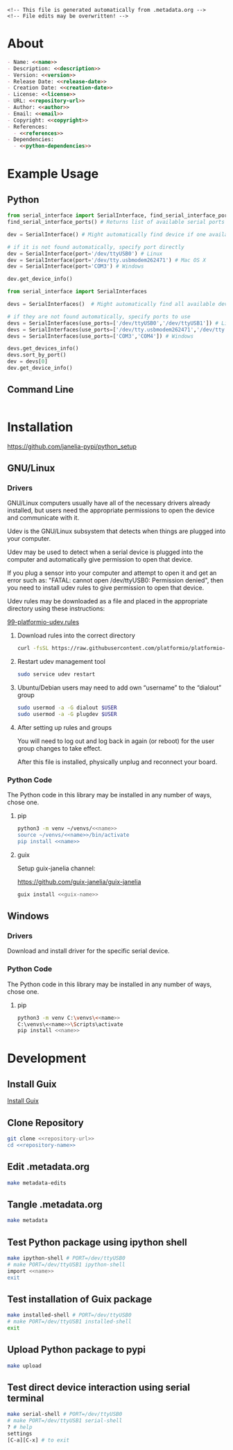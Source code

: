 #+EXPORT_FILE_NAME: README.md
#+OPTIONS: toc:1 |:t ^:nil tags:nil

# Place warning at the top of the exported file
#+BEGIN_EXAMPLE
<!-- This file is generated automatically from .metadata.org -->
<!-- File edits may be overwritten! -->
#+END_EXAMPLE

* Project Specific Variables                                       :noexport:

#+NAME: name
#+BEGIN_SRC text :exports none :noweb yes
serial_interface
#+END_SRC

#+NAME: repository-name
#+BEGIN_SRC text :exports none :noweb yes
serial_interface_python
#+END_SRC

#+NAME: guix-name
#+BEGIN_SRC text :exports none :noweb yes
python-serial-interface
#+END_SRC

#+NAME: version
#+BEGIN_SRC text :exports none :noweb yes
3.0.0
#+END_SRC

#+NAME: description
#+BEGIN_SRC text :exports none :noweb yes
Extends pyserial and pyserial-asyncio to make serial device interfaces.
#+END_SRC

#+NAME: python-dependencies
#+BEGIN_SRC text :exports none :noweb yes
pyserial
pyserial-asyncio
#+END_SRC

#+NAME: guix-dependencies
#+BEGIN_SRC text :exports none :noweb yes
python-pyserial
python-pyserial-asyncio
#+END_SRC

#+NAME: command-line-interface
#+BEGIN_SRC text :exports none :noweb yes
nil
#+END_SRC

#+NAME: references
#+BEGIN_SRC text :exports none :noweb yes
https://pyserial.readthedocs.io
https://pyserial-asyncio.readthedocs.io
#+END_SRC

#+NAME: creation-date
#+BEGIN_SRC text :exports none :noweb yes
2018-01-11
#+END_SRC

* General and Derived Variables                                    :noexport:

#+NAME: release-month-day
#+BEGIN_SRC emacs-lisp :exports none :noweb yes
(format-time-string "%m-%d")
#+END_SRC

#+NAME: release-year
#+BEGIN_SRC emacs-lisp :exports none :noweb ye
(format-time-string "%Y")
#+END_SRC

#+NAME: release-date
#+BEGIN_SRC text :exports none :noweb yes
<<release-year()>>-<<release-month-day()>>
#+END_SRC

#+NAME: license
#+BEGIN_SRC text :exports none :noweb yes
BSD-3-Clause
#+END_SRC

#+NAME: guix-license
#+BEGIN_SRC text :exports none :noweb yes
license:bsd-3
#+END_SRC

#+NAME: license-files
#+BEGIN_SRC text :exports none :noweb yes
LICENSE
#+END_SRC

#+NAME: repository-organization
#+BEGIN_SRC text :exports none :noweb yes
janelia-pypi
#+END_SRC

#+NAME: forge
#+BEGIN_SRC text :exports none :noweb yes
github.com
#+END_SRC

#+NAME: repository-url
#+BEGIN_SRC text :exports none :noweb yes
https://<<forge>>/<<repository-organization>>/<<repository-name>>
#+END_SRC

#+NAME: code-repository
#+BEGIN_SRC text :exports none :noweb yes
git+<<repository-url>>.git
#+END_SRC

#+NAME: author-given-name
#+BEGIN_SRC text :exports none :noweb yes
Peter
#+END_SRC

#+NAME: author-family-name
#+BEGIN_SRC text :exports none :noweb yes
Polidoro
#+END_SRC

#+NAME: author
#+BEGIN_SRC text :exports none :noweb yes
<<author-given-name>> <<author-family-name>>
#+END_SRC

#+NAME: email
#+BEGIN_SRC text :exports none :noweb yes
peter@polidoro.io
#+END_SRC

#+NAME: affiliation
#+BEGIN_SRC text :exports none :noweb yes
Howard Hughes Medical Institute
#+END_SRC

#+NAME: copyright
#+BEGIN_SRC text :exports none :noweb yes
<<release-year()>> <<affiliation>>
#+END_SRC

#+NAME: programming-language
#+BEGIN_SRC text :exports none :noweb yes
Python 3
#+END_SRC

* About

#+BEGIN_SRC markdown :noweb yes
- Name: <<name>>
- Description: <<description>>
- Version: <<version>>
- Release Date: <<release-date>>
- Creation Date: <<creation-date>>
- License: <<license>>
- URL: <<repository-url>>
- Author: <<author>>
- Email: <<email>>
- Copyright: <<copyright>>
- References:
  - <<references>>
- Dependencies:
  - <<python-dependencies>>
#+END_SRC

* Example Usage

** Python

#+BEGIN_SRC python
from serial_interface import SerialInterface, find_serial_interface_ports
find_serial_interface_ports() # Returns list of available serial ports

dev = SerialInterface() # Might automatically find device if one available

# if it is not found automatically, specify port directly
dev = SerialInterface(port='/dev/ttyUSB0') # Linux
dev = SerialInterface(port='/dev/tty.usbmodem262471') # Mac OS X
dev = SerialInterface(port='COM3') # Windows

dev.get_device_info()

from serial_interface import SerialInterfaces

devs = SerialInterfaces()  # Might automatically find all available devices

# if they are not found automatically, specify ports to use
devs = SerialInterfaces(use_ports=['/dev/ttyUSB0','/dev/ttyUSB1']) # Linux
devs = SerialInterfaces(use_ports=['/dev/tty.usbmodem262471','/dev/tty.usbmodem262472']) # Mac OS X
devs = SerialInterfaces(use_ports=['COM3','COM4']) # Windows

devs.get_devices_info()
devs.sort_by_port()
dev = devs[0]
dev.get_device_info()
#+END_SRC

** Command Line

#+BEGIN_SRC sh
#+END_SRC

* Installation

[[https://github.com/janelia-pypi/python_setup]]

** GNU/Linux

*** Drivers

GNU/Linux computers usually have all of the necessary drivers already installed,
but users need the appropriate permissions to open the device and communicate
with it.

Udev is the GNU/Linux subsystem that detects when things are plugged into your
computer.

Udev may be used to detect when a serial device is plugged into the computer
and automatically give permission to open that device.

If you plug a sensor into your computer and attempt to open it and get an error
such as: "FATAL: cannot open /dev/ttyUSB0: Permission denied", then you need to
install udev rules to give permission to open that device.

Udev rules may be downloaded as a file and placed in the appropriate directory
using these instructions:

[[https://docs.platformio.org/en/stable/core/installation/udev-rules.html][99-platformio-udev.rules]]

**** Download rules into the correct directory

#+BEGIN_SRC sh :noweb yes
curl -fsSL https://raw.githubusercontent.com/platformio/platformio-core/master/scripts/99-platformio-udev.rules | sudo tee /etc/udev/rules.d/99-platformio-udev.rules
#+END_SRC

**** Restart udev management tool

#+BEGIN_SRC sh :noweb yes
sudo service udev restart
#+END_SRC

**** Ubuntu/Debian users may need to add own “username” to the “dialout” group

#+BEGIN_SRC sh :noweb yes
sudo usermod -a -G dialout $USER
sudo usermod -a -G plugdev $USER
#+END_SRC

**** After setting up rules and groups

You will need to log out and log back in again (or reboot) for the user group changes to take effect.

After this file is installed, physically unplug and reconnect your board.

*** Python Code

The Python code in this library may be installed in any number of ways, chose one.

**** pip

#+BEGIN_SRC sh :noweb yes
python3 -m venv ~/venvs/<<name>>
source ~/venvs/<<name>>/bin/activate
pip install <<name>>
#+END_SRC

**** guix

Setup guix-janelia channel:

https://github.com/guix-janelia/guix-janelia

#+BEGIN_SRC sh :noweb yes
guix install <<guix-name>>
#+END_SRC

** Windows

*** Drivers

Download and install driver for the specific serial device.

*** Python Code

The Python code in this library may be installed in any number of ways, chose one.

**** pip

#+BEGIN_SRC sh :noweb yes
python3 -m venv C:\venvs\<<name>>
C:\venvs\<<name>>\Scripts\activate
pip install <<name>>
#+END_SRC

* Development

** Install Guix

[[https://guix.gnu.org/manual/en/html_node/Binary-Installation.html][Install Guix]]

** Clone Repository

#+BEGIN_SRC sh :noweb yes
git clone <<repository-url>>
cd <<repository-name>>
#+END_SRC

** Edit .metadata.org

#+BEGIN_SRC sh :noweb yes
make metadata-edits
#+END_SRC

** Tangle .metadata.org

#+BEGIN_SRC sh :noweb yes
make metadata
#+END_SRC

** Test Python package using ipython shell

#+BEGIN_SRC sh :noweb yes
make ipython-shell # PORT=/dev/ttyUSB0
# make PORT=/dev/ttyUSB1 ipython-shell
import <<name>>
exit
#+END_SRC

** Test installation of Guix package

#+BEGIN_SRC sh :noweb yes
make installed-shell # PORT=/dev/ttyUSB0
# make PORT=/dev/ttyUSB1 installed-shell
exit
#+END_SRC

** Upload Python package to pypi

#+BEGIN_SRC sh :noweb yes
make upload
#+END_SRC

** Test direct device interaction using serial terminal

#+BEGIN_SRC sh :noweb yes
make serial-shell # PORT=/dev/ttyUSB0
# make PORT=/dev/ttyUSB1 serial-shell
? # help
settings
[C-a][C-x] # to exit
#+END_SRC

* Tangled Files                                                    :noexport:

#+BEGIN_SRC text :tangle AUTHORS :exports none :noweb yes
<<author>>
#+END_SRC

#+BEGIN_SRC js :tangle codemeta.json :exports none :noweb yes
{
    "@context": "https://doi.org/10.5063/schema/codemeta-2.0",
    "@type": "SoftwareSourceCode",
    "license": "https://spdx.org/licenses/<<license>>",
    "codeRepository": "<<code-repository>>",
    "dateCreated": "<<creation-date>>",
    "dateModified": "<<release-date>>",
    "name": "<<name>>",
    "version": "<<version>>",
    "description": "<<description>>",
    "programmingLanguage": [
        "<<programming-language>>"
    ],
    "author": [
        {
            "@type": "Person",
            "givenName": "<<author-given-name>>",
            "familyName": "<<author-family-name>>",
            "email": "<<email>>",
            "affiliation": {
                "@type": "Organization",
                "name": "<<affiliation>>"
            }
        }
    ]
}
#+END_SRC

#+BEGIN_SRC scheme :tangle .channels.scm :exports none :noweb yes
;; This file is generated automatically from .metadata.org
;; File edits may be overwritten!
(list (channel
        (name 'guix)
        (url "https://git.savannah.gnu.org/git/guix.git")
        (branch "master")
        (commit
          "fcc4e51e61d1982765a4e86c95fbc9a8179e21f3")
        (introduction
          (make-channel-introduction
            "9edb3f66fd807b096b48283debdcddccfea34bad"
            (openpgp-fingerprint
              "BBB0 2DDF 2CEA F6A8 0D1D  E643 A2A0 6DF2 A33A 54FA"))))
      (channel
        (name 'guix-janelia)
        (url "https://github.com/guix-janelia/guix-janelia.git")
        (branch "main")
        (commit
          "a082913f2dcfd0aa7d1922e780880505aaf3e2d9")))
#+END_SRC

#+BEGIN_SRC scheme :tangle .guix.scm :exports none :noweb yes
;; This file is generated automatically from .metadata.org
;; File edits may be overwritten!
(use-modules
 (guix packages)
 (guix git-download)
 (guix gexp)
 ((guix licenses) #:prefix license:)
 (guix build-system python)
 (gnu packages base)
 (gnu packages emacs)
 (gnu packages emacs-xyz)
 (gnu packages python-build)
 (gnu packages python-xyz)
 (gnu packages version-control)
 (gnu packages ncurses)
 (guix-janelia packages python-janelia)
 (guix-janelia packages python-xyz))

(define %source-dir (dirname (current-filename)))

(define-public python-dev-package
  (package
    (name "python-dev-package")
    (version "dev")
    (source (local-file %source-dir
                        #:recursive? #t
                        #:select? (git-predicate %source-dir)))
    (build-system python-build-system)
    (native-inputs (list gnu-make
                         git
                         emacs
                         emacs-org
                         emacs-ox-gfm
                         python-wheel
                         python-twine
                         python-ipython))
    (propagated-inputs (list
                        ncurses
                        <<guix-dependencies>>))
    (home-page "")
    (synopsis "")
    (description "")
    (license <<guix-license>>)))

python-dev-package
#+END_SRC

#+BEGIN_SRC text :tangle Makefile :exports none :noweb yes
# This file is generated automatically from .metadata.org
# File edits may be overwritten!

.PHONY: upload
upload: metadata package twine add clean

GUIX-SHELL = guix time-machine -C .channels.scm -- shell
GUIX-CONTAINER = $(GUIX-SHELL) --container
PORT = /dev/ttyUSB0
GUIX-CONTAINER-EXPOSED = $(GUIX-CONTAINER) --expose=$(PORT)
DEVELOPMENT = -D -f .guix.scm
GUIX-CONTAINER-DEVELOPMENT = $(GUIX-CONTAINER) $(DEVELOPMENT)
GUIX-CONTAINER-GUI = $(GUIXCONTAINER-DEVELOPMENT) --preserve='^DISPLAY$$' --preserve='^TERM$$'

.PHONY: shell
shell:
	$(GUIX-SHELL)

.PHONY: container
container:
	$(GUIX-CONTAINER)

.PHONY: exposed-container
exposed-container:
	$(GUIX-CONTAINER-EXPOSED)

.PHONY: dev-container
dev-container:
	$(GUIX-CONTAINER-EXPOSED) $(DEVELOPMENT)

.PHONY: ipython-shell
ipython-shell:
	$(GUIX-CONTAINER-EXPOSED) $(DEVELOPMENT) -- ipython

.PHONY: serial-shell
serial-shell:
	$(GUIX-CONTAINER-EXPOSED) picocom -- picocom -b 9600 -f n -y n -d 8 -p 1 -c $(PORT)

.PHONY: installed-shell
installed-shell:
	$(GUIX-CONTAINER-EXPOSED) -f .guix.scm --rebuild-cache

.PHONY: metadata-edits
metadata-edits:
	$(GUIX-CONTAINER-GUI) -- sh -c "emacs -q --no-site-file --no-site-lisp --no-splash -l .init.el --file .metadata.org"

.PHONY: metadata
metadata:
	$(GUIX-CONTAINER-DEVELOPMENT) -- sh -c "emacs --batch -Q  -l .init.el --eval '(process-org \".metadata.org\")'"

.PHONY: package
package:
	$(GUIX-CONTAINER-DEVELOPMENT) -- sh -c "python3 setup.py sdist bdist_wheel"

.PHONY: twine
twine:
	$(GUIX-CONTAINER-DEVELOPMENT) -- sh -c "twine upload dist/*"

.PHONY: add
add:
	$(GUIX-CONTAINER-DEVELOPMENT) -- sh -c "git add --all"

.PHONY: clean
clean:
	$(GUIX-CONTAINER-DEVELOPMENT) -- sh -c "git clean -xdf"
#+END_SRC

#+BEGIN_SRC scheme :tangle .init.el :exports none :noweb yes
;; This file is generated automatically from .metadata.org
;; File edits may be overwritten!
(require 'org)

(eval-after-load "org"
  '(require 'ox-gfm nil t))

(setq make-backup-files nil)
(setq org-confirm-babel-evaluate nil)

(setq python-indent-guess-indent-offset t)
(setq python-indent-guess-indent-offset-verbose nil)

(defun tangle-org (org-file)
  "Tangle org file"
  (unless (string= "org" (file-name-extension org-file))
    (error "INFILE must be an org file."))
  (org-babel-tangle-file org-file))

(defun export-org (org-file)
  "Export org file to gfm file"
  (unless (string= "org" (file-name-extension org-file))
    (error "INFILE must be an org file."))
  (let ((org-file-buffer (find-file-noselect org-file)))
    (with-current-buffer org-file-buffer
      (org-open-file (org-gfm-export-to-markdown)))))

(defun process-org (org-file)
  "Tangle and export org file"
  (progn (tangle-org org-file)
         (export-org org-file)))

#+END_SRC

#+BEGIN_SRC text :tangle pyproject.toml :exports none :noweb yes
# This file is generated automatically from .metadata.org
# File edits may be overwritten!
[build-system]
requires = ["setuptools"]
build-backed = "setuptools.build_meta"
#+END_SRC

#+BEGIN_SRC text :tangle setup.cfg :exports none :noweb yes
# This file is generated automatically from .metadata.org
# File edits may be overwritten!
[metadata]
name = <<name>>
version = <<version>>
author = <<author>>
author_email = <<email>>
url = <<repository-url>>
description = <<description>>
long_description = file: README.md
long_description_content_type = text/markdown
license = <<license>>
license_files = <<license-files>>
classifiers =
    Programming Language :: Python :: 3

[options]
packages = find:
install_requires =
    <<python-dependencies>>

[options.entry_points]
console_scripts =
    <<command-line-interface>> = <<name>>.cli:main
#+END_SRC

#+BEGIN_SRC python :tangle setup.py :exports none :noweb yes
"""<<description>>"""
# This file is generated automatically from .metadata.org
# File edits may be overwritten!
from setuptools import setup


if __name__ == '__main__':
    setup()
#+END_SRC

#+BEGIN_SRC python :tangle serial_interface/__about__.py :exports none :noweb yes
"""<<description>>"""
# This file is generated automatically from .metadata.org
# File edits may be overwritten!

__version__ = '<<version>>'
__description__ = '<<description>>'
__license__ = '<<license>>'
__url__ = '<<repository-url>>'
__author__ = '<<author>>'
__email__ = '<<email>>'
__copyright__ = '<<copyright>>'
#+END_SRC

#+BEGIN_SRC python :tangle serial_interface/__init__.py :exports none :noweb yes
"""<<description>>"""
# This file is generated automatically from .metadata.org
# File edits may be overwritten!
from <<name>>.__about__ import (
    __author__,
    __copyright__,
    __email__,
    __license__,
    __description__,
    __url__,
    __version__)

from .<<name>> import SerialInterface, SerialInterfaces, find_serial_interface_ports, find_serial_interface_port, WriteFrequencyError, WriteError, ReadError, __version__
#+END_SRC

#+BEGIN_SRC text :tangle LICENSE :exports none :noweb yes
Janelia Open-Source Software (3-clause BSD License)

Copyright <<copyright>>

Redistribution and use in source and binary forms, with or without modification,
are permitted provided that the following conditions are met:

1. Redistributions of source code must retain the above copyright notice, this
list of conditions and the following disclaimer.

2. Redistributions in binary form must reproduce the above copyright notice,
this list of conditions and the following disclaimer in the documentation and/or
other materials provided with the distribution.

3. Neither the name of the copyright holder nor the names of its contributors
may be used to endorse or promote products derived from this software without
specific prior written permission.

THIS SOFTWARE IS PROVIDED BY THE COPYRIGHT HOLDERS AND CONTRIBUTORS "AS IS" AND
ANY EXPRESS OR IMPLIED WARRANTIES, INCLUDING, BUT NOT LIMITED TO, THE IMPLIED
WARRANTIES OF MERCHANTABILITY AND FITNESS FOR A PARTICULAR PURPOSE ARE
DISCLAIMED. IN NO EVENT SHALL THE COPYRIGHT HOLDER OR CONTRIBUTORS BE LIABLE FOR
ANY DIRECT, INDIRECT, INCIDENTAL, SPECIAL, EXEMPLARY, OR CONSEQUENTIAL DAMAGES
(INCLUDING, BUT NOT LIMITED TO, PROCUREMENT OF SUBSTITUTE GOODS OR SERVICES;
LOSS OF USE, DATA, OR PROFITS; OR BUSINESS INTERRUPTION) HOWEVER CAUSED AND ON
ANY THEORY OF LIABILITY, WHETHER IN CONTRACT, STRICT LIABILITY, OR TORT
(INCLUDING NEGLIGENCE OR OTHERWISE) ARISING IN ANY WAY OUT OF THE USE OF THIS
SOFTWARE, EVEN IF ADVISED OF THE POSSIBILITY OF SUCH DAMAGE.
#+END_SRC
